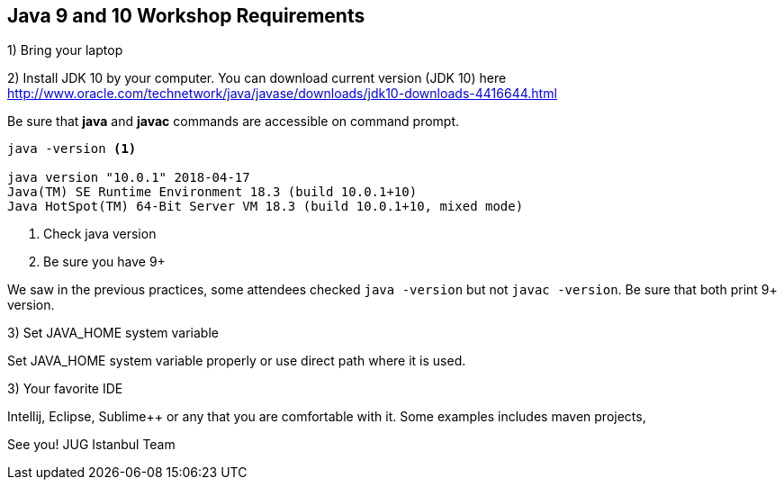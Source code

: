 == Java 9 and 10 Workshop Requirements

1) Bring your laptop

2) Install JDK 10 by your computer. You can download current version (JDK 10) here http://www.oracle.com/technetwork/java/javase/downloads/jdk10-downloads-4416644.html

Be sure that *java* and *javac* commands are accessible on command prompt.

[source,bash]
----
java -version <1>

java version "10.0.1" 2018-04-17
Java(TM) SE Runtime Environment 18.3 (build 10.0.1+10)
Java HotSpot(TM) 64-Bit Server VM 18.3 (build 10.0.1+10, mixed mode)
----

<1> Check java version
<2> Be sure you have 9+


We saw in the previous practices, some attendees checked `java -version` but not `javac -version`. Be sure that both print 9+ version.

3) Set JAVA_HOME system variable

Set JAVA_HOME system variable properly or use direct path where it is used. 

3) Your favorite IDE

Intellij, Eclipse, Sublime++ or any that you are comfortable with it. Some examples includes maven projects, 



See you!
JUG Istanbul Team
